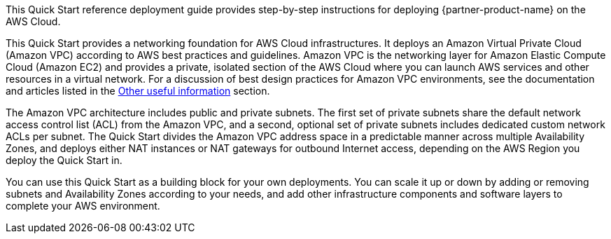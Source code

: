 // Replace the content in <>
// Identify your target audience and explain how/why they would use this Quick Start.
//Avoid borrowing text from third-party websites (copying text from AWS service documentation is fine). Also, avoid marketing-speak, focusing instead on the technical aspect.

This Quick Start reference deployment guide provides step-by-step instructions for deploying {partner-product-name} on the AWS Cloud.

This Quick Start provides a networking foundation for AWS Cloud infrastructures. It
deploys an Amazon Virtual Private Cloud (Amazon VPC) according to AWS best practices
and guidelines. Amazon VPC is the networking layer for Amazon Elastic Compute Cloud
(Amazon EC2) and provides a private, isolated section of the AWS Cloud where you can
launch AWS services and other resources in a virtual network. For a discussion of best
design practices for Amazon VPC environments, see the documentation and articles listed
in the link:#_other_useful_information[Other useful information] section.

The Amazon VPC architecture includes public and private subnets. The first set of private
subnets share the default network access control list (ACL) from the Amazon VPC, and a
second, optional set of private subnets includes dedicated custom network ACLs per subnet.
The Quick Start divides the Amazon VPC address space in a predictable manner across
multiple Availability Zones, and deploys either NAT instances or NAT gateways for
outbound Internet access, depending on the AWS Region you deploy the Quick Start in.

You can use this Quick Start as a building block for your own deployments. You can scale it
up or down by adding or removing subnets and Availability Zones according to your needs,
and add other infrastructure components and software layers to complete your AWS
environment. 